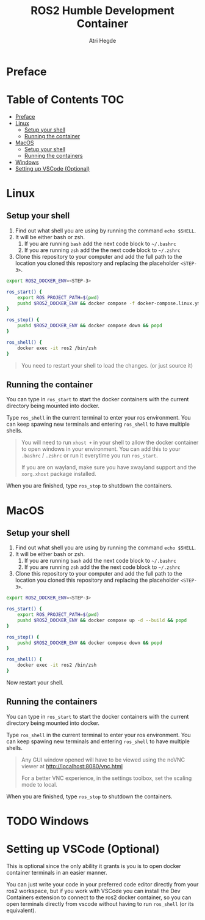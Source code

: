 [[Build Status][https://img.shields.io/github/actions/workflow/status/hegde-atri/ros2-docker/docker-publish.yml.svg]]
#+title: ROS2 Humble Development Container
#+author: Atri Hegde

* Preface

* Table of Contents :TOC:
- [[#preface][Preface]]
- [[#linux][Linux]]
  - [[#setup-your-shell][Setup your shell]]
  - [[#running-the-container][Running the container]]
- [[#macos][MacOS]]
  - [[#setup-your-shell-1][Setup your shell]]
  - [[#running-the-containers][Running the containers]]
- [[#windows][Windows]]
- [[#setting-up-vscode-optional][Setting up VSCode (Optional)]]

* Linux

** Setup your shell

1. Find out what shell you are using by running the command =echo $SHELL=.
2. It will be either bash or zsh.
   1. If you are running =bash= add the next code block to =~/.bashrc=
   2. If you are running =zsh= add the the next code block to =~/.zshrc=
3. Clone this repository to your computer and add the full path to the location you cloned this repository and replacing the placeholder =<STEP-3>=.

#+begin_src bash
export ROS2_DOCKER_ENV=<STEP-3>

ros_start() {
    export ROS_PROJECT_PATH=$(pwd)
    pushd $ROS2_DOCKER_ENV && docker compose -f docker-compose.linux.yml up -d --build && popd
}

ros_stop() {
    pushd $ROS2_DOCKER_ENV && docker compose down && popd
}

ros_shell() {
    docker exec -it ros2 /bin/zsh
}
#+end_src

#+begin_quote
You need to restart your shell to load the changes. (or just source it)
#+end_quote

** Running the container

You can type in =ros_start= to start the docker containers with the current directory being mounted into docker.

Type =ros_shell= in the current terminal to enter your ros environment. You can keep spawing new terminals and entering =ros_shell= to have multiple shells.

#+begin_quote
You will need to run =xhost += in your shell to allow the docker container to open windows in your environment. You can add this to your =.bashrc= / =.zshrc= or run it everytime you run =ros_start=.

If you are on wayland, make sure you have xwayland support and the =xorg.xhost= package installed.
#+end_quote

When you are finished, type =ros_stop= to shutdown the containers.


* MacOS

** Setup your shell

1. Find out what shell you are using by running the command =echo $SHELL=.
2. It will be either bash or zsh.
   1. If you are running =bash= add the next code block to =~/.bashrc=
   2. If you are running =zsh= add the the next code block to =~/.zshrc=
3. Clone this repository to your computer and add the full path to the location you cloned this repository and replacing the placeholder =<STEP-3>=.

#+begin_src bash
export ROS2_DOCKER_ENV=<STEP-3>

ros_start() {
    export ROS_PROJECT_PATH=$(pwd)
    pushd $ROS2_DOCKER_ENV && docker compose up -d --build && popd
}

ros_stop() {
    pushd $ROS2_DOCKER_ENV && docker compose down && popd
}

ros_shell() {
    docker exec -it ros2 /bin/zsh
}
#+end_src

Now restart your shell.

** Running the containers

You can type in =ros_start= to start the docker containers with the current directory being mounted into docker.

Type =ros_shell= in the current terminal to enter your ros environment. You can keep spawing new terminals and entering =ros_shell= to have multiple shells.

#+begin_quote
Any GUI window opened will have to be viewed using the noVNC viewer at [[http://localhost:8080/vnc.html]]

For a better VNC experience, in the settings toolbox, set the scaling mode to local.
#+end_quote

When you are finished, type =ros_stop= to shutdown the containers.


* TODO Windows

* Setting up VSCode (Optional)

This is optional since the only ability it grants is you is to open docker container terminals in an easier manner.

You can just write your code in your preferred code editor directly from your ros2 workspace, but if you work with VSCode you can install the Dev Containers extension to connect to the ros2 docker container, so you can open terminals directly from vscode without having to run =ros_shell= (or its equivalent).
